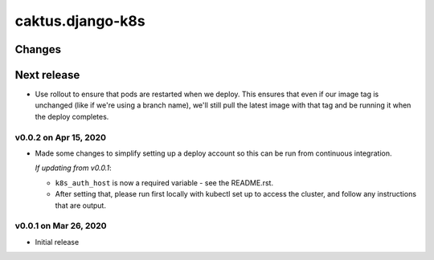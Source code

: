 caktus.django-k8s
=================


Changes
-------

Next release
------------

* Use rollout to ensure that pods are restarted when we deploy. This ensures
  that even if our image tag is unchanged (like if we're using a branch name),
  we'll still pull the latest image with that tag and be running it when the
  deploy completes.

v0.0.2 on Apr 15, 2020
~~~~~~~~~~~~~~~~~~~~~~

* Made some changes to simplify setting up a deploy account so this can be run from
  continuous integration.

  *If updating from v0.0.1*:

  * ``k8s_auth_host`` is now a required variable - see the README.rst.
  * After setting that, please run first locally with kubectl set up
    to access the cluster, and follow any instructions that are output.


v0.0.1 on Mar 26, 2020
~~~~~~~~~~~~~~~~~~~~~~

* Initial release
